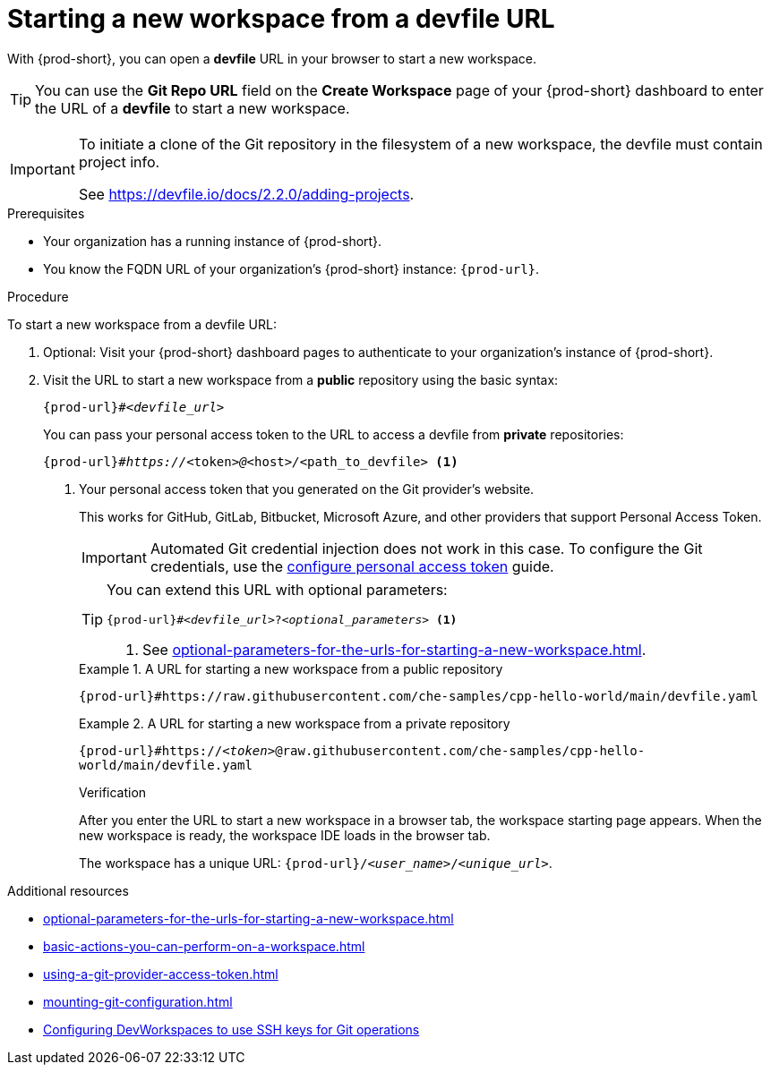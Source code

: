 :_content-type: PROCEDURE
:description: Starting a new workspace from a devfile URL
:keywords: start-new-workspace, start-a-new-workspace, how-to-start-new-workspace, how-to-start-a-new-workspace, starting-a-new-workspace, how-to-start-workspace, how-to-start-a-workspace
:navtitle: Starting a new workspace from a devfile URL
:page-aliases:

[id="starting-a-new-workspace-from-a-devfile-url"]
= Starting a new workspace from a devfile URL

With {prod-short}, you can open a *devfile* URL in your browser to start a new workspace.

pass:[<!-- vale RedHat.Spelling = NO -->]

TIP: You can use the *Git Repo URL* field on the *Create Workspace* page of your {prod-short} dashboard to enter the URL of a *devfile* to start a new workspace.

pass:[<!-- vale RedHat.Spelling = YES -->]

[IMPORTANT]
====
To initiate a clone of the Git repository in the filesystem of a new workspace, the devfile must contain project info.

See https://devfile.io/docs/2.2.0/adding-projects.
====

.Prerequisites

* Your organization has a running instance of {prod-short}.
* You know the FQDN URL of your organization's {prod-short} instance: `pass:c,a,q[{prod-url}]`.

.Procedure

To start a new workspace from a devfile URL:

. Optional: Visit your {prod-short} dashboard pages to authenticate to your organization's instance of {prod-short}.

. Visit the URL to start a new workspace from a *public* repository using the basic syntax:
[source,subs="+quotes,+attributes,+macros"]
+
----
pass:c,a,q[{prod-url}]#__<devfile_url>__
----
+
You can pass your personal access token to the URL to access a devfile from *private* repositories:
[source,subs="+quotes,+attributes,+macros"]
+
----
pass:c,a,q[{prod-url}]#__https://__<token>__@__<host>__/__<path_to_devfile> <1>
----
+
<1> Your personal access token that you generated on the Git provider's website.
+
This works for GitHub, GitLab, Bitbucket, Microsoft Azure, and other providers that support Personal Access Token.
+
[IMPORTANT]
====
Automated Git credential injection does not work in this case.
To configure the Git credentials, use the xref:using-a-git-provider-access-token.adoc[configure personal access token] guide.
====
+
[TIP]
====
You can extend this URL with optional parameters:
[source,subs="+quotes,+attributes,+macros"]
----
pass:c,a,q[{prod-url}]#__<devfile_url>__?__<optional_parameters>__ <1>
----
<1> See xref:optional-parameters-for-the-urls-for-starting-a-new-workspace.adoc[].
====
+
.A URL for starting a new workspace from a public repository
====

`pass:c,a,q[{prod-url}#https://raw.githubusercontent.com/che-samples/cpp-hello-world/main/devfile.yaml]`

====
+
.A URL for starting a new workspace from a private repository
====

`pass:c,a,q[{prod-url}#https://__<token>__@raw.githubusercontent.com/che-samples/cpp-hello-world/main/devfile.yaml]`

====
+
.Verification

After you enter the URL to start a new workspace in a browser tab, the workspace starting page appears. When the new workspace is ready, the workspace IDE loads in the browser tab.
+
The workspace has a unique URL: `pass:c,a,q[{prod-url}]/__<user_name>__/__<unique_url>__`.

.Additional resources

* xref:optional-parameters-for-the-urls-for-starting-a-new-workspace.adoc[]
* xref:basic-actions-you-can-perform-on-a-workspace.adoc[]
* xref:using-a-git-provider-access-token.adoc[]
* xref:mounting-git-configuration.adoc[]
* link:https://github.com/devfile/devworkspace-operator/blob/main/docs/additional-configuration.adoc#configuring-devworkspaces-to-use-ssh-keys-for-git-operations[Configuring DevWorkspaces to use SSH keys for Git operations]
